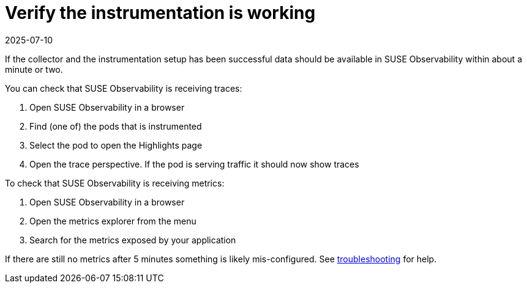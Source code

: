 = Verify the instrumentation is working
:revdate: 2025-07-10
:page-revdate: {revdate}
:description: SUSE Observability

If the collector and the instrumentation setup has been successful data should be available in SUSE Observability within about a minute or two.

You can check that SUSE Observability is receiving traces:

. Open SUSE Observability in a browser
. Find (one of) the pods that is instrumented
. Select the pod to open the Highlights page
. Open the trace perspective. If the pod is serving traffic it should now show traces

To check that SUSE Observability is receiving metrics:

. Open SUSE Observability in a browser
. Open the metrics explorer from the menu
. Search for the metrics exposed by your application

If there are still no metrics after 5 minutes something is likely mis-configured. See xref:/setup/otel/troubleshooting.adoc[troubleshooting] for help.
